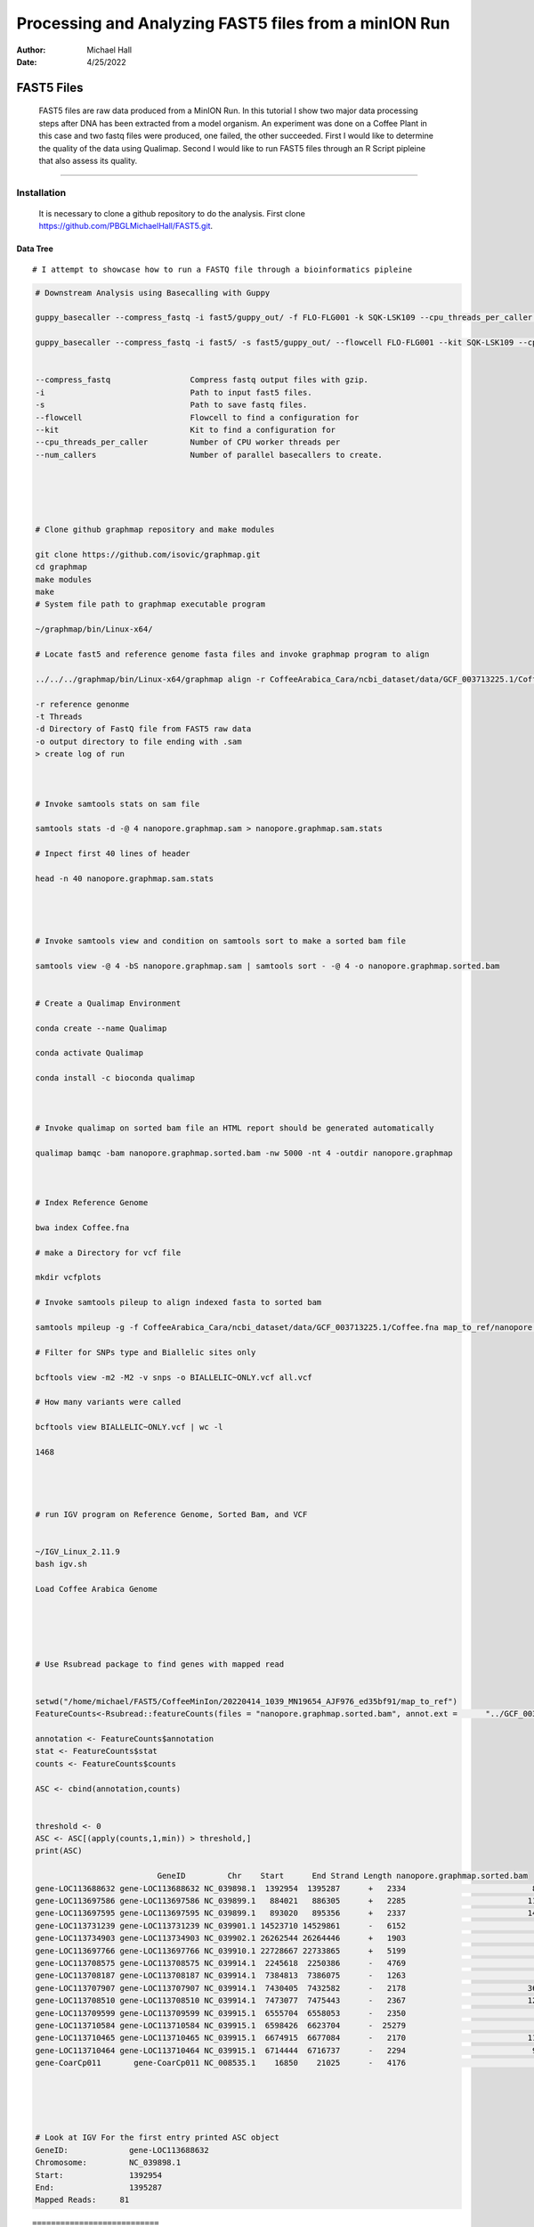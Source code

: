 .. FAST5 documentation master file, created by
   sphinx-quickstart on Mon Apr 25 13:19:00 2022.
   You can adapt this file completely to your liking, but it should at least
   contain the root `toctree` directive.

======================================================
Processing and Analyzing FAST5 files from a minION Run
======================================================

:Author: Michael Hall
:Date:   4/25/2022

FAST5 Files
===========

   FAST5 files are raw data produced from a MinION Run. 
   In this tutorial I show two major data processing steps after DNA has been extracted from a model organism. 
   An experiment was done on a Coffee Plant in this case and two fastq files were produced, one failed, the other succeeded.
   First I would like to determine the quality of the data using Qualimap.
   Second I would like to run FAST5 files through an R Script pipleine that also assess its quality. 



-------------------------------------------------------------------------------------------------------------------------



Installation
------------

   It is necessary to clone a github repository to do the analysis.
   First clone https://github.com/PBGLMichaelHall/FAST5.git.
  
Data Tree
~~~~~~~~~

.. code:: r 

.. figure:: ../images/1.png

::

# I attempt to showcase how to run a FASTQ file through a bioinformatics pipleine

.. code:: r

   # Downstream Analysis using Basecalling with Guppy

   guppy_basecaller --compress_fastq -i fast5/guppy_out/ -f FLO-FLG001 -k SQK-LSK109 --cpu_threads_per_caller 4 --num_callers 1
 
   guppy_basecaller --compress_fastq -i fast5/ -s fast5/guppy_out/ --flowcell FLO-FLG001 --kit SQK-LSK109 --cpu_threads_per_caller 4 --num_callers 1  


   --compress_fastq                 Compress fastq output files with gzip.
   -i                               Path to input fast5 files.
   -s                               Path to save fastq files.
   --flowcell                       Flowcell to find a configuration for
   --kit                            Kit to find a configuration for
   --cpu_threads_per_caller         Number of CPU worker threads per 
   --num_callers                    Number of parallel basecallers to create.





   # Clone github graphmap repository and make modules

   git clone https://github.com/isovic/graphmap.git
   cd graphmap
   make modules
   make
   # System file path to graphmap executable program

   ~/graphmap/bin/Linux-x64/
     
   # Locate fast5 and reference genome fasta files and invoke graphmap program to align

   ../../../graphmap/bin/Linux-x64/graphmap align -r CoffeeArabica_Cara/ncbi_dataset/data/GCF_003713225.1/Coffee.fna -t 4 -d fast5/guppy_out     /pass/fastq_runid_94dd8d03aa43bb3ac59d61d6b73a0ac5e939526b_0_0.fastq.gz -o map_to_ref/nanopore.graphmap.sam > map_to_ref/nanopore.graphmap.sam.log 2>&1

   -r reference genonme
   -t Threads
   -d Directory of FastQ file from FAST5 raw data
   -o output directory to file ending with .sam
   > create log of run



   # Invoke samtools stats on sam file

   samtools stats -d -@ 4 nanopore.graphmap.sam > nanopore.graphmap.sam.stats
	
   # Inpect first 40 lines of header

   head -n 40 nanopore.graphmap.sam.stats 




   # Invoke samtools view and condition on samtools sort to make a sorted bam file

   samtools view -@ 4 -bS nanopore.graphmap.sam | samtools sort - -@ 4 -o nanopore.graphmap.sorted.bam


   # Create a Qualimap Environment

   conda create --name Qualimap

   conda activate Qualimap

   conda install -c bioconda qualimap



   # Invoke qualimap on sorted bam file an HTML report should be generated automatically

   qualimap bamqc -bam nanopore.graphmap.sorted.bam -nw 5000 -nt 4 -outdir nanopore.graphmap



   # Index Reference Genome

   bwa index Coffee.fna

   # make a Directory for vcf file

   mkdir vcfplots

   # Invoke samtools pileup to align indexed fasta to sorted bam

   samtools mpileup -g -f CoffeeArabica_Cara/ncbi_dataset/data/GCF_003713225.1/Coffee.fna map_to_ref/nanopore.graphmap.sorted.bam | bcftools call -mv -o    vcfplots/all.vcf

   # Filter for SNPs type and Biallelic sites only

   bcftools view -m2 -M2 -v snps -o BIALLELIC~ONLY.vcf all.vcf 

   # How many variants were called

   bcftools view BIALLELIC~ONLY.vcf | wc -l

   1468




   # run IGV program on Reference Genome, Sorted Bam, and VCF


   ~/IGV_Linux_2.11.9
   bash igv.sh

   Load Coffee Arabica Genome





   # Use Rsubread package to find genes with mapped read


   setwd("/home/michael/FAST5/CoffeeMinIon/20220414_1039_MN19654_AJF976_ed35bf91/map_to_ref")
   FeatureCounts<-Rsubread::featureCounts(files = "nanopore.graphmap.sorted.bam", annot.ext =      "../GCF_003713225.1_Cara_1.0_genomic.gff.gz",isGTFAnnotationFile = TRUE,GTF.featureType = "gene", GTF.attrType = "ID")

   annotation <- FeatureCounts$annotation
   stat <- FeatureCounts$stat
   counts <- FeatureCounts$counts

   ASC <- cbind(annotation,counts)


   threshold <- 0
   ASC <- ASC[(apply(counts,1,min)) > threshold,]
   print(ASC)

                             GeneID         Chr    Start      End Strand Length nanopore.graphmap.sorted.bam
   gene-LOC113688632 gene-LOC113688632 NC_039898.1  1392954  1395287      +   2334                           81
   gene-LOC113697586 gene-LOC113697586 NC_039899.1   884021   886305      +   2285                          118
   gene-LOC113697595 gene-LOC113697595 NC_039899.1   893020   895356      +   2337                          148
   gene-LOC113731239 gene-LOC113731239 NC_039901.1 14523710 14529861      -   6152                            1
   gene-LOC113734903 gene-LOC113734903 NC_039902.1 26262544 26264446      +   1903                            1
   gene-LOC113697766 gene-LOC113697766 NC_039910.1 22728667 22733865      +   5199                            1
   gene-LOC113708575 gene-LOC113708575 NC_039914.1  2245618  2250386      -   4769                            1
   gene-LOC113708187 gene-LOC113708187 NC_039914.1  7384813  7386075      -   1263                            3
   gene-LOC113707907 gene-LOC113707907 NC_039914.1  7430405  7432582      -   2178                          367
   gene-LOC113708510 gene-LOC113708510 NC_039914.1  7473077  7475443      -   2367                          122
   gene-LOC113709599 gene-LOC113709599 NC_039915.1  6555704  6558053      -   2350                            5
   gene-LOC113710584 gene-LOC113710584 NC_039915.1  6598426  6623704      -  25279                            1
   gene-LOC113710465 gene-LOC113710465 NC_039915.1  6674915  6677084      -   2170                          114
   gene-LOC113710464 gene-LOC113710464 NC_039915.1  6714444  6716737      -   2294                           90
   gene-CoarCp011       gene-CoarCp011 NC_008535.1    16850    21025      -   4176                            1





   # Look at IGV For the first entry printed ASC object 
   GeneID:             gene-LOC113688632 
   Chromosome:         NC_039898.1  
   Start:              1392954  
   End:                1395287   
   Mapped Reads:     81

::





===========================
Failed Minion Run QC Report
===========================

.. code:: r

   setwd("~/FAST5/CoffeeMinIon/20220414_1039_MN19654_AJF976_ed35bf91/fast5/guppy_out")
   library(fastqcr)
   fastqc_install()
   fastqc(fq.dir = "/home/michael/FAST5/CoffeeMinIon/20220414_1039_MN19654_AJF976_ed35bf91/fast5/guppy_out/fail",threads = 4)

.. figure:: ../images/2.png

::
   
FASTQC Directory and HTML OUTPUT
--------------------------------


Summary
~~~~~~~

.. code:: r

.. figure:: ../images/summary.png

::

Basic Statistics
~~~~~~~~~~~~~~~~

.. code:: r

.. figure:: ../images/3.png

::

Per base sequence quality
~~~~~~~~~~~~~~~~~~~~~~~~~

.. code:: r

.. figure:: ../images/4.png

::

Per sequence quality scores
~~~~~~~~~~~~~~~~~~~~~~~~~~~

.. code:: r

.. figure:: ../images/5.png
  
::

Per base sequence content
~~~~~~~~~~~~~~~~~~~~~~~~~

.. code:: r

.. figure:: ../images/6.png

::

Per sequence GC content
~~~~~~~~~~~~~~~~~~~~~~~

.. code:: r

.. figure:: ../images/7.png

::

Per base N content
~~~~~~~~~~~~~~~~~~

.. code:: r

.. figure:: ../images/8.png

::

Sequence Length Distribution
~~~~~~~~~~~~~~~~~~~~~~~~~~~~

.. code:: r

.. figure:: ../images/9.png

::

Sequence Duplication Levels
~~~~~~~~~~~~~~~~~~~~~~~~~~~

.. code:: r

.. figure:: ../images/10.png

::

Overrepresented sequences
~~~~~~~~~~~~~~~~~~~~~~~~~

.. code:: r

.. figure:: ../images/11.png

::

Adpater Content
~~~~~~~~~~~~~~~

.. code:: r

.. figure:: ../images/12.png

::

===============================
Successful Minion Run QC Report
===============================

.. code:: r

   # Set the working directory
   setwd("~/FAST5/CoffeeMinIon/20220414_1039_MN19654_AJF976_ed35bf91/fast5/guppy_out")

   # Confirm you have fastqcr loaded in your namespace and attached
   library(fastqcr)

   # If not install it
   fastqc_install()
   
   # Call the fastqc function from the package provided passed fastq directory as input argument and specify thread count
   fastqc(fq.dir = "/home/michael/FAST5/CoffeeMinIon/20220414_1039_MN19654_AJF976_ed35bf91/fast5/guppy_out/pass",threads = 4)

.. figure:: ../images/13.png

::

FASTQC Directory and HTML OUTPUT
--------------------------------


Summary
~~~~~~~

.. code:: r

.. figure:: ../images/summary2.png

::

Basic Statistics
~~~~~~~~~~~~~~~~

.. code:: r

.. figure:: ../images/14.png

::

Per base sequence quality
~~~~~~~~~~~~~~~~~~~~~~~~~

.. code:: r

.. figure:: ../images/15.png

::

Per sequence quality scores
~~~~~~~~~~~~~~~~~~~~~~~~~~~

.. code:: r

.. figure:: ../images/16.png
  
::

Per base sequence content
~~~~~~~~~~~~~~~~~~~~~~~~~

.. code:: r

.. figure:: ../images/17.png

::

Per sequence GC content
~~~~~~~~~~~~~~~~~~~~~~~

.. code:: r

.. figure:: ../images/18.png

::

Per base N content
~~~~~~~~~~~~~~~~~~

.. code:: r

.. figure:: ../images/19.png

::

Sequence Length Distribution
~~~~~~~~~~~~~~~~~~~~~~~~~~~~

.. code:: r

.. figure:: ../images/20.png

::

Sequence Duplication Levels
~~~~~~~~~~~~~~~~~~~~~~~~~~~

.. code:: r

.. figure:: ../images/21.png

::

Overrepresented sequences
~~~~~~~~~~~~~~~~~~~~~~~~~

.. code:: r

.. figure:: ../images/22.png

::

Adpater Content
~~~~~~~~~~~~~~~

.. code:: r

.. figure:: ../images/23.png

::

==========
MinIONQC.R
==========

   First we want to reorgainze the data structure so the RScript from https://github.com/roblanf/minion_qc can plot,interpret and analyze the MinION reads. 
   Create a summary directory and place final_summary.txt and sequencing_summary.txt. Copy the MinIONQC.R Script into main directory and run the following command line. 
   It will produce a standard output if successful

.. code:: r

.. figure:: ../images/24.png

::

Channel Summary
---------------

.. code:: r

.. figure:: ../images/25.png

::

Flowcell Overview
-----------------

.. code:: r

.. figure:: ../images/26.png

::

GB Per Channel Overview
-----------------------

.. code:: r

.. figure:: ../images/27.png

::

Length Per Hour
---------------

.. code:: r

.. figure:: ../images/28.png

::

Length Histogram
----------------

.. code:: r

.. figure:: ../images/29.png

::

Length vs. Quality
------------------

.. code:: r

.. figure:: ../images/30.png

::

Quality by Hour
---------------

.. code:: r

.. figure:: ../images/31.png

::

Quality Histogram
-----------------

.. code:: r

.. figure:: ../images/32.png

::

Reads Per Hour
--------------

.. code:: r

.. figure:: ../images/33.png

::

Yield by Length
---------------

.. code:: r

.. figure:: ../images/34.png

::

Yield Over Time
---------------

.. code:: r

.. figure:: ../images/35.png

::








